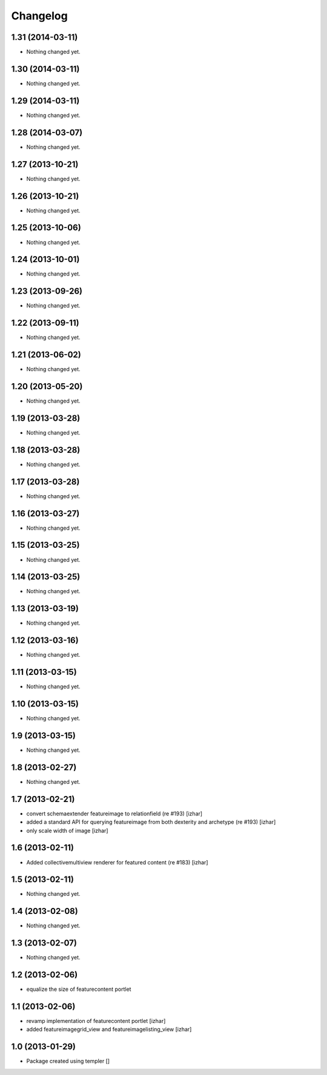 Changelog
=========

1.31 (2014-03-11)
-----------------

- Nothing changed yet.


1.30 (2014-03-11)
-----------------

- Nothing changed yet.


1.29 (2014-03-11)
-----------------

- Nothing changed yet.


1.28 (2014-03-07)
-----------------

- Nothing changed yet.


1.27 (2013-10-21)
-----------------

- Nothing changed yet.


1.26 (2013-10-21)
-----------------

- Nothing changed yet.


1.25 (2013-10-06)
-----------------

- Nothing changed yet.


1.24 (2013-10-01)
-----------------

- Nothing changed yet.


1.23 (2013-09-26)
-----------------

- Nothing changed yet.


1.22 (2013-09-11)
-----------------

- Nothing changed yet.


1.21 (2013-06-02)
-----------------

- Nothing changed yet.


1.20 (2013-05-20)
-----------------

- Nothing changed yet.


1.19 (2013-03-28)
-----------------

- Nothing changed yet.


1.18 (2013-03-28)
-----------------

- Nothing changed yet.


1.17 (2013-03-28)
-----------------

- Nothing changed yet.


1.16 (2013-03-27)
-----------------

- Nothing changed yet.


1.15 (2013-03-25)
-----------------

- Nothing changed yet.


1.14 (2013-03-25)
-----------------

- Nothing changed yet.


1.13 (2013-03-19)
-----------------

- Nothing changed yet.


1.12 (2013-03-16)
-----------------

- Nothing changed yet.


1.11 (2013-03-15)
-----------------

- Nothing changed yet.


1.10 (2013-03-15)
-----------------

- Nothing changed yet.


1.9 (2013-03-15)
----------------

- Nothing changed yet.


1.8 (2013-02-27)
----------------

- Nothing changed yet.


1.7 (2013-02-21)
----------------

- convert schemaextender featureimage to relationfield (re #193) [izhar]
- added a standard API for querying featureimage from both dexterity and
  archetype (re #193) [izhar]
- only scale width of image [izhar]


1.6 (2013-02-11)
----------------

- Added collectivemultiview renderer for featured content (re #183) [izhar]


1.5 (2013-02-11)
----------------

- Nothing changed yet.


1.4 (2013-02-08)
----------------

- Nothing changed yet.


1.3 (2013-02-07)
----------------

- Nothing changed yet.


1.2 (2013-02-06)
----------------

- equalize the size of featurecontent portlet


1.1 (2013-02-06)
----------------

- revamp implementation of featurecontent portlet [izhar]
- added featureimagegrid_view and featureimagelisting_view [izhar]


1.0 (2013-01-29)
----------------

- Package created using templer
  []
